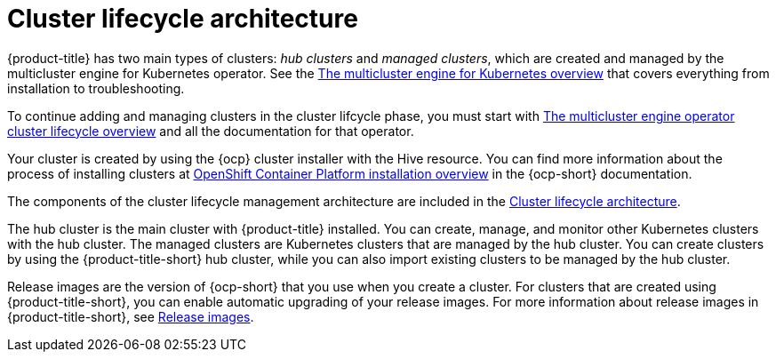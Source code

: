 [#cluster-lifecycle-architecture]
= Cluster lifecycle architecture

{product-title} has two main types of clusters: _hub clusters_ and _managed clusters_, which are created and managed by the multicluster engine for Kubernetes operator. See the link:../multicluster_engine/multicluster_engine_overview.adoc#mce-overview[The multicluster engine for Kubernetes overview] that covers everything from installation to troubleshooting.

To continue adding and managing clusters in the cluster lifcycle phase, you must start with link:../multicluster_engine/cluster_lifecycle/cluster_lifecycle_intro.adoc#cluster-overview[The multicluster engine operator cluster lifecycle overview] and all the documentation for that operator.

Your cluster is created by using the {ocp} cluster installer with the Hive resource. You can find more information about the process of installing clusters at https://access.redhat.com/documentation/en-us/openshift_container_platform/4.11/html/installing/ocp-installation-overview[OpenShift Container Platform installation overview] in the {ocp-short} documentation.  

The components of the cluster lifecycle management architecture are included in the link:../multicluster_engine/cluster_lifecycle/cluster_lifecycle_arch.adoc#cluster-lifecycle-arch[Cluster lifecycle architecture].

The hub cluster is the main cluster with {product-title} installed. You can create, manage, and monitor other Kubernetes clusters with the hub cluster. The managed clusters are Kubernetes clusters that are managed by the hub cluster. You can create clusters by using the {product-title-short} hub cluster, while you can also import existing clusters to be managed by the hub cluster.

Release images are the version of {ocp-short} that you use when you create a cluster. For clusters that are created using {product-title-short}, you can enable automatic upgrading of your release images. For more information about release images in {product-title-short}, see xref:../clusters/release_images_acm.adoc#release-images-acm[Release images].
